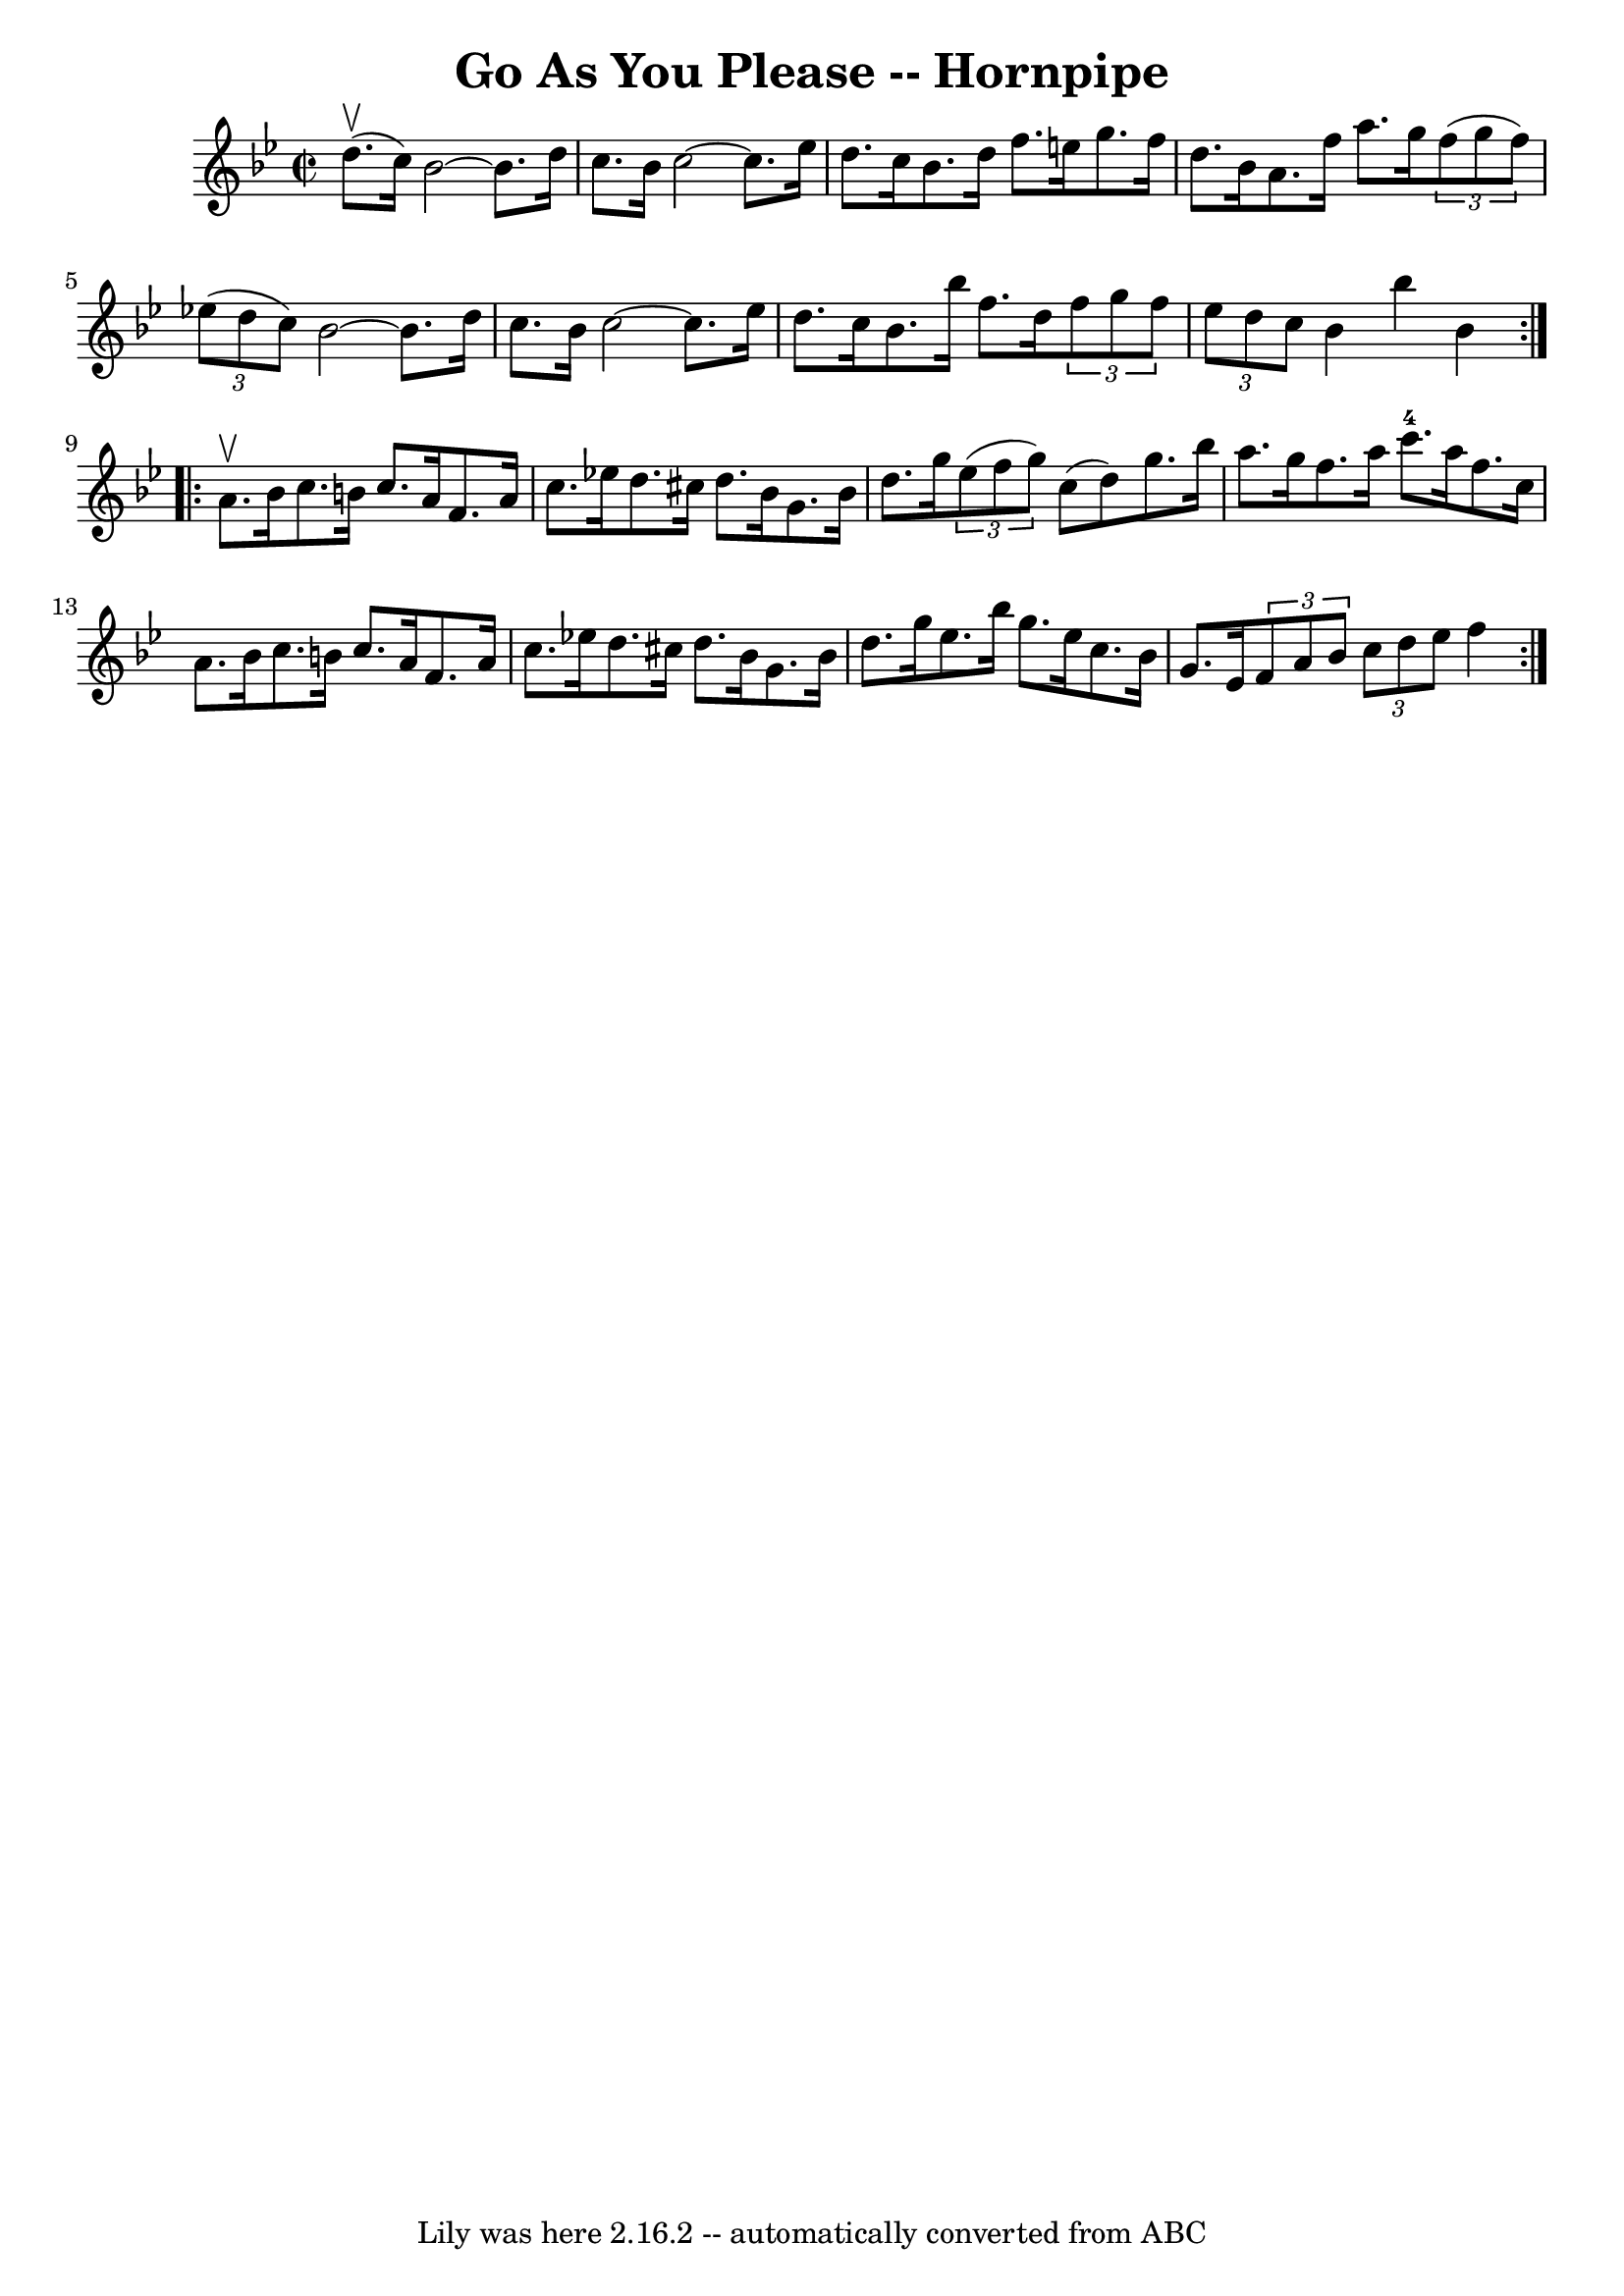 \version "2.7.40"
\header {
	book = "Cole's 1000 Fiddle Tunes"
	crossRefNumber = "1"
	footnotes = ""
	tagline = "Lily was here 2.16.2 -- automatically converted from ABC"
	title = "Go As You Please -- Hornpipe"
}
voicedefault =  {
\set Score.defaultBarType = "empty"

\repeat volta 2 {
\override Staff.TimeSignature #'style = #'C
 \time 2/2 \key bes \major d''8. (^\upbow c''16) |
 bes'2   ~  
 bes'8. d''16 c''8. bes'16  |
 c''2   ~ c''8. ees''16   
 d''8. c''16  |
 bes'8. d''16 f''8. e''16 g''8.    
f''16 d''8. bes'16  |
 a'8. f''16 a''8. g''16    
\times 2/3 { f''8 (g''8 f''8) }   \times 2/3 { ees''!8 (d''8    
c''8) } |
 bes'2   ~ bes'8. d''16 c''8. bes'16  
|
 c''2   ~ c''8. ees''16 d''8. c''16  |
 bes'8.  
 bes''16 f''8. d''16    \times 2/3 { f''8 g''8 f''8  }   
\times 2/3 { ees''8 d''8 c''8  } |
 bes'4 bes''4 bes'4  } 
    \repeat volta 2 { a'8.^\upbow bes'16  |
 c''8. b'16    
c''8. a'16 f'8. a'16 c''8. ees''!16  |
 d''8. cis''16 
 d''8. bes'16 g'8. bes'16 d''8. g''16  |
     
\times 2/3 { ees''8 (f''8 g''8) } c''8 (d''8) g''8.    
bes''16 a''8. g''16  |
 f''8. a''16 c'''8.-4 a''16    
f''8. c''16 a'8. bes'16  |
 c''8. b'16 c''8. a'16   
 f'8. a'16 c''8. ees''!16  |
 d''8. cis''16 d''8.    
bes'16 g'8. bes'16 d''8. g''16  |
 ees''8. bes''16    
g''8. ees''16 c''8. bes'16 g'8. ees'16  |
 \times 2/3 {   
f'8 a'8 bes'8  }   \times 2/3 { c''8 d''8 ees''8  } f''4  }   
}

\score{
    <<

	\context Staff="default"
	{
	    \voicedefault 
	}

    >>
	\layout {
	}
	\midi {}
}
